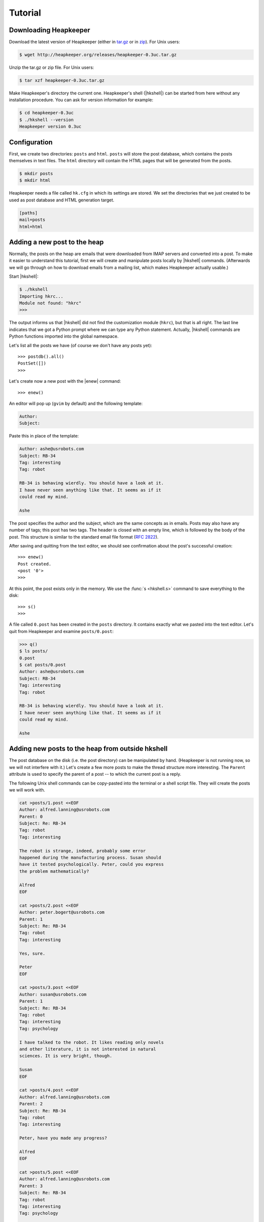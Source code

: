 Tutorial
========

.. |hkshell| replace:: :mod:`hkshell`
.. |expf| replace:: :func:`expf <hklib.PostSet.expf>`
.. |forall| replace:: :func:`forall <hklib.PostSet.forall>`
.. |s| replace:: :func:`s <hkshell.s>`
.. |ps| replace:: :func:`ps <hkshell.ps>`
.. |ga| replace:: :func:`ga <hkshell.ga>`
.. |q| replace:: :func:`q <hkshell.q>`
.. |enew| replace:: :func:`enew <hkshell.enew>`
.. |ls| replace:: :func:`ls <hkshell.ls>`
.. |cat| replace:: :func:`cat <hkshell.cat>`
.. |sS| replace:: :func:`sS <hkshell.sS>`
.. |sSr| replace:: :func:`sSr <hkshell.sSr>`
.. |at| replace:: :func:`at <hkshell.at>`
.. |atr| replace:: :func:`atr <hkshell.atr>`
.. |rt| replace:: :func:`rt <hkshell.rt>`
.. |rtr| replace:: :func:`rtr <hkshell.rtr>`
.. |j| replace:: :func:`j <hkshell.j>`
.. |enew_str| replace:: :func:`enew_str <hkshell.enew_str>`
.. .. |XX| replace:: :func:`XX <hkshell.XX>`

Downloading Heapkeeper
----------------------

Download the latest version of Heapkeeper (either in `tar.gz`__ or in `zip`__).
For Unix users:

.. code-block:: sh

    $ wget http://heapkeeper.org/releases/heapkeeper-0.3uc.tar.gz

__ http://heapkeeper.org/releases/heapkeeper-0.3uc.tar.gz
__ http://heapkeeper.org/releases/heapkeeper-0.3uc.zip

Unzip the tar.gz or zip file. For Unix users:

.. code-block:: sh

    $ tar xzf heapkeeper-0.3uc.tar.gz

Make Heapkeeper's directory the current one. Heapkeeper's shell (|hkshell|) can
be started from here without any installation procedure. You can ask for
version information for example:

.. code-block:: sh

    $ cd heapkeeper-0.3uc
    $ ./hkshell --version
    Heapkeeper version 0.3uc

Configuration
-------------

First, we create two directories: ``posts`` and ``html``. ``posts`` will store
the post database, which contains the posts themselves in text files. The
``html`` directory will contain the HTML pages that will be generated from the
posts.

.. code-block:: sh

    $ mkdir posts
    $ mkdir html

Heapkeeper needs a file called ``hk.cfg`` in which its settings are stored.
We set the directories that we just created to be used as post database and
HTML generation target.

.. code-block:: ini

    [paths]
    mail=posts
    html=html

Adding a new post to the heap
-----------------------------

Normally, the posts on the heap are emails that were downloaded from IMAP
servers and converted into a post. To make it easier to understand this
tutorial, first we will create and manipulate posts locally by |hkshell|
commands. (Afterwards we will go through on how to download emails from a
mailing list, which makes Heapkeeper actually usable.)

Start |hkshell|:

.. code-block:: sh

    $ ./hkshell
    Importing hkrc...
    Module not found: "hkrc"
    >>>

The output informs us that |hkshell| did not find the customization module
(``hkrc``), but that is all right. The last line indicates that we got a Python
prompt where we can type any Python statement. Actually, |hkshell| commands are
Python functions imported into the global namespace.

Let's list all the posts we have (of course we don't have any posts yet)::

    >>> postdb().all()
    PostSet([])
    >>>

Let's create now a new post with the |enew| command::

    >>> enew()

An editor will pop up (``gvim`` by default) and the following template:

.. code-block:: none

    Author:
    Subject:

Paste this in place of the template:

.. code-block:: none

    Author: ashe@usrobots.com
    Subject: RB-34
    Tag: interesting
    Tag: robot

    RB-34 is behaving wierdly. You should have a look at it.
    I have never seen anything like that. It seems as if it
    could read my mind.

    Ashe

The post specifies the author and the subject, which are the same concepts as
in emails. Posts may also have any number of tags; this post has two tags. The
header is closed with an empty line, which is followed by the body of the post.
This structure is similar to the standard email file format (:rfc:`2822`).

After saving and quitting from the text editor, we should see confirmation
about the post's successful creation::

    >>> enew()
    Post created.
    <post '0'>
    >>>

At this point, the post exists only in the memory. We use the :func:`s
<hkshell.s>` command to save everything to the disk::

    >>> s()
    >>>

A file called ``0.post`` has been created in the ``posts`` directory. It
contains exactly what we pasted into the text editor. Let's quit from
Heapkeeper and examine ``posts/0.post``:

.. code-block:: none

    >>> q()
    $ ls posts/
    0.post
    $ cat posts/0.post
    Author: ashe@usrobots.com
    Subject: RB-34
    Tag: interesting
    Tag: robot

    RB-34 is behaving wierdly. You should have a look at it.
    I have never seen anything like that. It seems as if it
    could read my mind.

    Ashe

Adding new posts to the heap from outside hkshell
-------------------------------------------------

The post database on the disk (i.e. the post directory) can be manipulated by
hand. (Heapkeeper is not running now, so we will not interfere with it.) Let's
create a few more posts to make the thread structure more interesting. The
``Parent`` attribute is used to specify the parent of a post -- to which the
current post is a reply.

The following Unix shell commands can be copy-pasted into the terminal or a
shell script file. They will create the posts we will work with.

.. code-block:: sh

    cat >posts/1.post <<EOF
    Author: alfred.lanning@usrobots.com
    Parent: 0
    Subject: Re: RB-34
    Tag: robot
    Tag: interesting

    The robot is strange, indeed, probably some error
    happened during the manufacturing process. Susan should
    have it tested psychologically. Peter, could you express
    the problem mathematically?

    Alfred
    EOF

    cat >posts/2.post <<EOF
    Author: peter.bogert@usrobots.com
    Parent: 1
    Subject: Re: RB-34
    Tag: robot
    Tag: interesting

    Yes, sure.

    Peter
    EOF

    cat >posts/3.post <<EOF
    Author: susan@usrobots.com
    Parent: 1
    Subject: Re: RB-34
    Tag: robot
    Tag: interesting
    Tag: psychology

    I have talked to the robot. It likes reading only novels
    and other literature, it is not interested in natural
    sciences. It is very bright, though.

    Susan
    EOF

    cat >posts/4.post <<EOF
    Author: alfred.lanning@usrobots.com
    Parent: 2
    Subject: Re: RB-34
    Tag: robot
    Tag: interesting

    Peter, have you made any progress?

    Alfred
    EOF

    cat >posts/5.post <<EOF
    Author: alfred.lanning@usrobots.com
    Parent: 3
    Subject: Re: RB-34
    Tag: robot
    Tag: interesting
    Tag: psychology

    Susan, what do you mean by bright?

    Alfred
    EOF

    cat >posts/6.post <<EOF
    Author: susan@usrobots.com
    Parent: 5
    Subject: Re: RB-34
    Tag: robot
    Tag: interesting
    Tag: psychology

    I mean it is understands natural sciences very well, it
    just does not care.

    Susan
    EOF

    cat >posts/7.post <<EOF
    Author: susan@usrobots.com
    Subject: Cinema
    Tag: free time

    Other subject. Does anyone feel like going to the cinema?

    Susan
    EOF

Generating HTML pages
---------------------

The posts and the threads can be visualized in HTML using the |ga| command (it
stands for "generate all")::

    $ ./hkshell
    Importing hkrc...
    Module not found: "hkrc"
    >>> ga()
    Indices generated.
    Thread HTMLs generated.
    Post HTMLs generated.
    >>>

Open ``html/index.html`` in a browser. You will see something like this:

.. image:: images/1.png

This is called an *index page*, because it contains an index of the posts. Every
post has a one line summary. These post summaries are sorted into boxes: every
box is a thread. Now there are only two threads, the second of which contains
only one post. In the first box, the posts are ordered in a threaded structure:
for example both post 2 and 3 are replies to post 1.

A post summary shows the author, the subject, the tags and the id (so-called
*heapid*) of the post. The subjects are links, so we can click on them to read
the post pages. If we click on the subject of the first post, the following page
will be shown to us:

.. image:: images/2.png

In the index page, every thread has a little tree image next to the subject and
tags of the post summary of the root of that thread. If we click on it, we will
see all the posts of that thread expanded in an HTML page. We will see the
following page if we click on the tree image of the first thread:

.. image:: images/3.png

This page displays one thread. The top of the page contains the post summaries
of the posts in the thread. The rest shows all the posts together with their
body.

Modifying the heap with |hkshell|
---------------------------------

The collection of the posts is called the *heap*. One of Heapkeeper's aims is to
make it easy to perform operations of large amount of posts. Theoretically, you
can do anything you want with the post database that is stored in the post
files: you can use text editors, Unix text processing tools to modify the heap,
or even write own scripts and programs.

A more convenient way to do this is to use Heapkeeper's shell and API. We
already used the former one to create a new post and to generate the HTML pages.
Now we will use it to perform more complicated operations.

|hkshell| commands
""""""""""""""""""

The most common operations can be performed quite easily using the appropriate
|hkshell| command. (We already used the |enew|, |s|, |q| and |ga| commands.)
These commands are very high-level. Not everything can be done with them, they
are only handy shortcuts. They are to be used often, so they all have fairly
short names that are essentially mnemonics. See the list of |hkshell| commands
:ref:`here <hkshell_commands>`.

First let's have a look at the |ls| command. It prints out the header of given
post or posts, which can be specified for example by their heapid::

    >>> ls(0)
    <0> RB-34  ashe@usrobots.com
    >>> ls([0,1])
    <0> RB-34  ashe@usrobots.com
    <1> RB-34  alfred.lanning@usrobots.com

The |cat| command prints the post itself::

    >>> cat(0)
    Heapid: 0
    Author: ashe@usrobots.com
    Subject: RB-34
    Tag: interesting
    Tag: robot

    RB-34 is behaving wierdly. You should have a look at it.
    I have never seen anything like that. It seems as if it
    could read my mind.

    Ashe

Now let's have a look at the commands that actually modify the posts. For
example the |sS| command ("set subject") sets the subject of the given posts. An example::

    >>> sS([0,1], 'Robot Problem: RB-34')
    >>> ls(range(8))
    <0> Robot Problem: RB-34  ashe@usrobots.com
    <1> Robot Problem: RB-34  alfred.lanning@usrobots.com
    <2> RB-34  peter.bogert@usrobots.com
    <3> RB-34  susan@usrobots.com
    <4> RB-34  alfred.lanning@usrobots.com
    <5> RB-34  alfred.lanning@usrobots.com
    <6> RB-34  susan@usrobots.com
    <7> Cinema  susan@usrobots.com

There is a recursive version of |sS| that is called |sSr| ("set subject
recursively"). It changes not only the subject of the given post, but the
subject of all its descendants. For example, to change the subject of all
emails in the "Robot" thread, we can set the subject of the root post
recursively, and all posts' subject will be set::

    >>> sSr(0, 'Mind-reader robot')
    >>> ls(range(8))
    <0> Mind-reader robot  ashe@usrobots.com
    <1> Mind-reader robot  alfred.lanning@usrobots.com
    <2> Mind-reader robot  peter.bogert@usrobots.com
    <3> Mind-reader robot  susan@usrobots.com
    <4> Mind-reader robot  alfred.lanning@usrobots.com
    <5> Mind-reader robot  alfred.lanning@usrobots.com
    <6> Mind-reader robot  susan@usrobots.com
    <7> Cinema  susan@usrobots.com

There are similar functions to control tags, for example |at| ("add tag"),
|atr| ("add tag recursively"), |rt| ("remove tag") and |rtr| ("remove tag
recursively").

The thread structure can also be changed: the |j| command joins two posts. It
means that the second post will be a child of the first post. It does not
matter whether it had another parent before or it had no parent.

Let's write an answer to the "Cinema" post, but let's forget to mention that it
should be the child of that post! (This happens often in real life when email
clients, especially when people modify the subject of the email they are
answering to.) Let's use the |enew_str| function to create the new post. It
works like |enew|, but receives the content of the post as an argument::

    >>> enew_str("Author: ashe@usrobots.com\n"
    ...          "Subject: Cinema\n"
    ...          "\n"
    ...          "Yes, I'd like to go!\n"
    ...          "\n"
    ...          "Ashe\n")
    >>> ga()
    Indices generated.
    Thread HTMLs generated.
    Post HTMLs generated.

The generated page will look like this:

.. image:: images/4.png

Let's join post 7 and 8 and regenerate the index page::

    >>> j(7,8)
    >>> ga()
    Indices generated.
    Thread HTMLs generated.
    Post HTMLs generated.
    >>>

On the new index page, we will see that the two "Cinema" posts are in one
thread now, and post 7 is the parent of post 8:

.. image:: images/5.png

.. .. 
.. .. Todo:
.. .. 
.. .. - giving a few examples
.. .. 
.. .. .. x Most of the commands take a postset as their arguments. A postset can be
.. .. .. x given in many ways:
.. .. .. x * the heapid as a string (e.g. '42')
.. .. .. x * the heapid as an integer (e.g. 42)
.. .. .. x * the post as a Post object (e.g. maildb().post(42))
.. .. .. x * a list or set of objects of any previous type (e.g. [42, '43'])
.. .. .. x * a PostSet object (e.g. maildb().all())
.. .. 
.. .. Post sets
.. .. """""""""
.. .. 
.. .. We can create post sets (:class:`hklib.PostSet` objects) using the |ps|
.. .. command::
.. .. 
.. ..     >>> p = ps([1,2])
.. ..     >>> p
.. ..     PostSet([<post '1'>, <post '2'>])
.. ..     >>>
.. .. 
.. .. We can print the most important information about them using the |ls| command::
.. .. 
.. ..     >>> ls(p)
.. ..     <1> alfred.lanning@usrobots.com  RB-34
.. ..     <2> peter.bogert@usrobots.com  RB-34
.. .. 
.. .. There are many things we can do with a post set. It has standard set operations
.. .. like union, intersection, etc; but it also has operations that are specific to
.. .. Heapkeeper. For example :func:`p.expf() <hklib.PostSet.expf>` returns a post set
.. .. that contains all posts of `p` and all their descendants::
.. .. 
.. ..     >>> p.expf()
.. ..     PostSet([<post '4'>, <post '1'>, <post '2'>, <post '6'>, <post '3'>,
.. ..     <post '5'>])
.. .. 
.. .. Post sets also have a |forall| attribute that behaves in a tricky way.
.. .. Whatever operation is performed on them, it will be performed on all posts
.. .. belonging to the post set. In the following example, we use |expf| and |forall|
.. .. to rename the subject in a whole thread; i.e. renaming the subject of all posts
.. .. belonging to that thread.::
.. .. 
.. ..     >>> for p in range(0,8): ls(p)
.. ..     ...
.. ..     <0> RB-34  ashe@usrobots.com
.. ..     <1> RB-34  alfred.lanning@usrobots.com
.. ..     <2> RB-34  peter.bogert@usrobots.com
.. ..     <3> RB-34  susan@usrobots.com
.. ..     <4> RB-34  alfred.lanning@usrobots.com
.. ..     <5> RB-34  alfred.lanning@usrobots.com
.. ..     <6> RB-34  susan@usrobots.com
.. ..     <7> Cinema  susan@usrobots.com
.. ..     >>> ps(0).expf().forall.set_subject("Mind-reader robot")
.. ..     >>> for p in range(0,8): ls(p)
.. ..     ...
.. ..     <0> Mind-reader robot  ashe@usrobots.com
.. ..     <1> Mind-reader robot  alfred.lanning@usrobots.com
.. ..     <2> Mind-reader robot  peter.bogert@usrobots.com
.. ..     <3> Mind-reader robot  susan@usrobots.com
.. ..     <4> Mind-reader robot  alfred.lanning@usrobots.com
.. ..     <5> Mind-reader robot  alfred.lanning@usrobots.com
.. ..     <6> Mind-reader robot  susan@usrobots.com
.. ..     <7> Cinema  susan@usrobots.com
.. ..     >>>
.. .. 
.. .. Todo:
.. .. 
.. .. * another idea: adding a signature to all my emails
.. .. 
.. .. Todo for new sections:
.. .. 
.. .. * Creating a heap (with a Google Groups account and GMail account).
.. .. * Maybe: posting a few emails in order to create a non-trivial thread structure.
